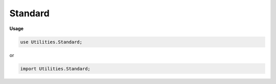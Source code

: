 .. default-domain:: chpl

.. module:: Standard

Standard
========
**Usage**

.. code-block:: chapel

   use Utilities.Standard;


or

.. code-block:: chapel

   import Utilities.Standard;

.. method:: proc _tuple.imageType(f) type

.. method:: proc _tuple.eltType type where isHomogeneousTuple(this)

.. method:: proc _tuple.map(f): this.size*this.imageType(f) where isHomogeneousTuple(this)

.. method:: proc _tuple.slice(param low: int, param high: int): (high-low)*this.eltType where isHomogeneousTuple(this) && low < high && 0 <= low && high <= this.size

.. method:: proc _tuple.removeIdx(param idx: int): (this.size-1)*this.eltType

.. method:: proc _tuple.untuplify()

.. method:: proc _tuple.slice(param start: int, param stop: int, param idx: int = start) param

.. method:: proc _tuple.insertIdx(param idx: int, x: this.eltType): (this.size+1)*this.eltType

.. method:: proc _tuple.indexAt(n: int): this.size*int where isHomogeneousTuple(this) && this(0).type == int

.. itermethod:: iter _tuple.each(n: int): this.size*int where isHomogeneousTuple(this) && this(0).type == int

.. itermethod:: iter _domain.each

   inline proc _domain.simple() const : rect(rank) do
       return new rect(this);
   
   inline iter _domain.every() {
       const simple = this.simple();
       foreach idx in simple do yield idx;
   }
   inline iter _domain.every(param tag: iterKind) 
           where tag == iterKind.standalone {
       const simple = this.simple();
       foreach idx in simple do yield idx;
   }
   
   inline iter _domain.everyZip() {
       const simple = this.simple();
       foreach idx in simple.eachOrder() do yield idx;
   }
   inline iter _domain.everyZip(param tag: iterKind) 
           where tag == iterKind.standalone {
       const simple = this.simple();
       foreach idx in simple.eachOrder() do yield idx;
   }

.. itermethod:: iter _domain.every() where rank == 1

.. itermethod:: iter _domain.every(param tag: iterKind) where tag == iterKind.standalone && rank == 1

.. itermethod:: iter _domain.every() where rank > 1

.. itermethod:: iter _domain.every(param tag: iterKind) where tag == iterKind.standalone && rank > 1

.. itermethod:: iter _domain.everyZip()

.. itermethod:: iter _domain.everyZip(param tag: iterKind) where tag == iterKind.standalone

.. itermethod:: iter _domain.everyZip(param tag: iterKind) where tag == iterKind.leader

.. itermethod:: iter _domain.everyZip(param tag: iterKind, followThis) where tag == iterKind.follower

.. method:: proc _domain.indexAt(n: int) where rank == 1

.. method:: proc _domain.indexAt(n: int) where rank > 1

.. method:: proc _domain.fastShape

.. method:: proc _domain.fastNormalDims

.. method:: proc _domain.myShape

.. method:: proc _domain.normalize where this.isRectangular()

.. method:: proc _domain.isNormal: bool where this.isRectangular()

.. method:: proc param string.this(param start: int, param stop: int) param

.. method:: proc param string.slice(param start: int, param stop: int, param idx: int = start) param

.. method:: proc param string.take(param count: int) param

.. method:: proc param string.drop(param count: int) param

.. method:: proc param string.countOccurrences(param c: string, param idx: int = 0) param

.. method:: proc param string.takeUntil(param del: string, param idx: int = 0, param keepDel: bool = false) param

